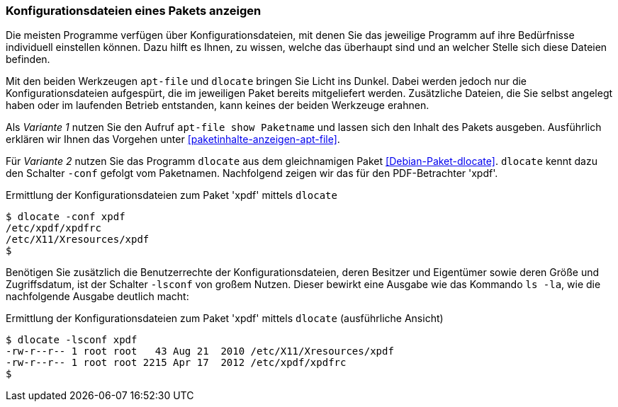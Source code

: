 // Datei: ./werkzeuge/paketoperationen/konfigurationsdateien-eines-pakets-anzeigen.adoc

// Baustelle: Fertig

[[konfigurationsdateien-eines-pakets-anzeigen]]

=== Konfigurationsdateien eines Pakets anzeigen ===

Die meisten Programme verfügen über Konfigurationsdateien, mit denen Sie
das jeweilige Programm auf ihre Bedürfnisse individuell einstellen
können. Dazu hilft es Ihnen, zu wissen, welche das überhaupt sind und an
welcher Stelle sich diese Dateien befinden. 

// Stichworte für den Index
(((apt-file, show)))
(((Paket, Konfigurationsdateien anzeigen)))
Mit den beiden Werkzeugen `apt-file` und `dlocate` bringen Sie Licht ins
Dunkel. Dabei werden jedoch nur die Konfigurationsdateien aufgespürt,
die im jeweiligen Paket bereits mitgeliefert werden. Zusätzliche
Dateien, die Sie selbst angelegt haben oder im laufenden Betrieb
entstanden, kann keines der beiden Werkzeuge erahnen.

Als _Variante 1_ nutzen Sie den Aufruf `apt-file show Paketname` und
lassen sich den Inhalt des Pakets ausgeben. Ausführlich erklären wir
Ihnen das Vorgehen unter <<paketinhalte-anzeigen-apt-file>>.

// Stichworte für den Index
(((dlocate, -conf)))
Für _Variante 2_ nutzen Sie das Programm `dlocate` aus dem gleichnamigen
Paket <<Debian-Paket-dlocate>>. `dlocate` kennt dazu den Schalter
`-conf` gefolgt vom Paketnamen. Nachfolgend zeigen wir das für den
PDF-Betrachter 'xpdf'.

.Ermittlung der Konfigurationsdateien zum Paket 'xpdf' mittels `dlocate`
----
$ dlocate -conf xpdf
/etc/xpdf/xpdfrc
/etc/X11/Xresources/xpdf
$
----

// Stichworte für den Index
(((dlocate, -lsconf)))
Benötigen Sie zusätzlich die Benutzerrechte der Konfigurationsdateien,
deren Besitzer und Eigentümer sowie deren Größe und Zugriffsdatum, ist der
Schalter `-lsconf` von großem Nutzen. Dieser bewirkt eine Ausgabe wie
das Kommando `ls -la`, wie die nachfolgende Ausgabe deutlich macht:

.Ermittlung der Konfigurationsdateien zum Paket 'xpdf' mittels `dlocate` (ausführliche Ansicht)
----
$ dlocate -lsconf xpdf
-rw-r--r-- 1 root root   43 Aug 21  2010 /etc/X11/Xresources/xpdf
-rw-r--r-- 1 root root 2215 Apr 17  2012 /etc/xpdf/xpdfrc
$
----

// Datei (Ende): ./werkzeuge/paketoperationen/konfigurationsdateien-eines-pakets-anzeigen.adoc
